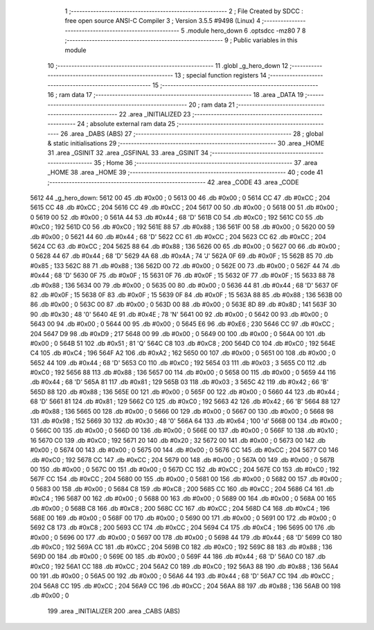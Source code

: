                               1 ;--------------------------------------------------------
                              2 ; File Created by SDCC : free open source ANSI-C Compiler
                              3 ; Version 3.5.5 #9498 (Linux)
                              4 ;--------------------------------------------------------
                              5 	.module hero_down
                              6 	.optsdcc -mz80
                              7 	
                              8 ;--------------------------------------------------------
                              9 ; Public variables in this module
                             10 ;--------------------------------------------------------
                             11 	.globl _g_hero_down
                             12 ;--------------------------------------------------------
                             13 ; special function registers
                             14 ;--------------------------------------------------------
                             15 ;--------------------------------------------------------
                             16 ; ram data
                             17 ;--------------------------------------------------------
                             18 	.area _DATA
                             19 ;--------------------------------------------------------
                             20 ; ram data
                             21 ;--------------------------------------------------------
                             22 	.area _INITIALIZED
                             23 ;--------------------------------------------------------
                             24 ; absolute external ram data
                             25 ;--------------------------------------------------------
                             26 	.area _DABS (ABS)
                             27 ;--------------------------------------------------------
                             28 ; global & static initialisations
                             29 ;--------------------------------------------------------
                             30 	.area _HOME
                             31 	.area _GSINIT
                             32 	.area _GSFINAL
                             33 	.area _GSINIT
                             34 ;--------------------------------------------------------
                             35 ; Home
                             36 ;--------------------------------------------------------
                             37 	.area _HOME
                             38 	.area _HOME
                             39 ;--------------------------------------------------------
                             40 ; code
                             41 ;--------------------------------------------------------
                             42 	.area _CODE
                             43 	.area _CODE
   5612                      44 _g_hero_down:
   5612 00                   45 	.db #0x00	; 0
   5613 00                   46 	.db #0x00	; 0
   5614 CC                   47 	.db #0xCC	; 204
   5615 CC                   48 	.db #0xCC	; 204
   5616 CC                   49 	.db #0xCC	; 204
   5617 00                   50 	.db #0x00	; 0
   5618 00                   51 	.db #0x00	; 0
   5619 00                   52 	.db #0x00	; 0
   561A 44                   53 	.db #0x44	; 68	'D'
   561B C0                   54 	.db #0xC0	; 192
   561C C0                   55 	.db #0xC0	; 192
   561D C0                   56 	.db #0xC0	; 192
   561E 88                   57 	.db #0x88	; 136
   561F 00                   58 	.db #0x00	; 0
   5620 00                   59 	.db #0x00	; 0
   5621 44                   60 	.db #0x44	; 68	'D'
   5622 CC                   61 	.db #0xCC	; 204
   5623 CC                   62 	.db #0xCC	; 204
   5624 CC                   63 	.db #0xCC	; 204
   5625 88                   64 	.db #0x88	; 136
   5626 00                   65 	.db #0x00	; 0
   5627 00                   66 	.db #0x00	; 0
   5628 44                   67 	.db #0x44	; 68	'D'
   5629 4A                   68 	.db #0x4A	; 74	'J'
   562A 0F                   69 	.db #0x0F	; 15
   562B 85                   70 	.db #0x85	; 133
   562C 88                   71 	.db #0x88	; 136
   562D 00                   72 	.db #0x00	; 0
   562E 00                   73 	.db #0x00	; 0
   562F 44                   74 	.db #0x44	; 68	'D'
   5630 0F                   75 	.db #0x0F	; 15
   5631 0F                   76 	.db #0x0F	; 15
   5632 0F                   77 	.db #0x0F	; 15
   5633 88                   78 	.db #0x88	; 136
   5634 00                   79 	.db #0x00	; 0
   5635 00                   80 	.db #0x00	; 0
   5636 44                   81 	.db #0x44	; 68	'D'
   5637 0F                   82 	.db #0x0F	; 15
   5638 0F                   83 	.db #0x0F	; 15
   5639 0F                   84 	.db #0x0F	; 15
   563A 88                   85 	.db #0x88	; 136
   563B 00                   86 	.db #0x00	; 0
   563C 00                   87 	.db #0x00	; 0
   563D 00                   88 	.db #0x00	; 0
   563E 8D                   89 	.db #0x8D	; 141
   563F 30                   90 	.db #0x30	; 48	'0'
   5640 4E                   91 	.db #0x4E	; 78	'N'
   5641 00                   92 	.db #0x00	; 0
   5642 00                   93 	.db #0x00	; 0
   5643 00                   94 	.db #0x00	; 0
   5644 00                   95 	.db #0x00	; 0
   5645 E6                   96 	.db #0xE6	; 230
   5646 CC                   97 	.db #0xCC	; 204
   5647 D9                   98 	.db #0xD9	; 217
   5648 00                   99 	.db #0x00	; 0
   5649 00                  100 	.db #0x00	; 0
   564A 00                  101 	.db #0x00	; 0
   564B 51                  102 	.db #0x51	; 81	'Q'
   564C C8                  103 	.db #0xC8	; 200
   564D C0                  104 	.db #0xC0	; 192
   564E C4                  105 	.db #0xC4	; 196
   564F A2                  106 	.db #0xA2	; 162
   5650 00                  107 	.db #0x00	; 0
   5651 00                  108 	.db #0x00	; 0
   5652 44                  109 	.db #0x44	; 68	'D'
   5653 C0                  110 	.db #0xC0	; 192
   5654 03                  111 	.db #0x03	; 3
   5655 C0                  112 	.db #0xC0	; 192
   5656 88                  113 	.db #0x88	; 136
   5657 00                  114 	.db #0x00	; 0
   5658 00                  115 	.db #0x00	; 0
   5659 44                  116 	.db #0x44	; 68	'D'
   565A 81                  117 	.db #0x81	; 129
   565B 03                  118 	.db #0x03	; 3
   565C 42                  119 	.db #0x42	; 66	'B'
   565D 88                  120 	.db #0x88	; 136
   565E 00                  121 	.db #0x00	; 0
   565F 00                  122 	.db #0x00	; 0
   5660 44                  123 	.db #0x44	; 68	'D'
   5661 81                  124 	.db #0x81	; 129
   5662 C0                  125 	.db #0xC0	; 192
   5663 42                  126 	.db #0x42	; 66	'B'
   5664 88                  127 	.db #0x88	; 136
   5665 00                  128 	.db #0x00	; 0
   5666 00                  129 	.db #0x00	; 0
   5667 00                  130 	.db #0x00	; 0
   5668 98                  131 	.db #0x98	; 152
   5669 30                  132 	.db #0x30	; 48	'0'
   566A 64                  133 	.db #0x64	; 100	'd'
   566B 00                  134 	.db #0x00	; 0
   566C 00                  135 	.db #0x00	; 0
   566D 00                  136 	.db #0x00	; 0
   566E 00                  137 	.db #0x00	; 0
   566F 10                  138 	.db #0x10	; 16
   5670 C0                  139 	.db #0xC0	; 192
   5671 20                  140 	.db #0x20	; 32
   5672 00                  141 	.db #0x00	; 0
   5673 00                  142 	.db #0x00	; 0
   5674 00                  143 	.db #0x00	; 0
   5675 00                  144 	.db #0x00	; 0
   5676 CC                  145 	.db #0xCC	; 204
   5677 C0                  146 	.db #0xC0	; 192
   5678 CC                  147 	.db #0xCC	; 204
   5679 00                  148 	.db #0x00	; 0
   567A 00                  149 	.db #0x00	; 0
   567B 00                  150 	.db #0x00	; 0
   567C 00                  151 	.db #0x00	; 0
   567D CC                  152 	.db #0xCC	; 204
   567E C0                  153 	.db #0xC0	; 192
   567F CC                  154 	.db #0xCC	; 204
   5680 00                  155 	.db #0x00	; 0
   5681 00                  156 	.db #0x00	; 0
   5682 00                  157 	.db #0x00	; 0
   5683 00                  158 	.db #0x00	; 0
   5684 C8                  159 	.db #0xC8	; 200
   5685 CC                  160 	.db #0xCC	; 204
   5686 C4                  161 	.db #0xC4	; 196
   5687 00                  162 	.db #0x00	; 0
   5688 00                  163 	.db #0x00	; 0
   5689 00                  164 	.db #0x00	; 0
   568A 00                  165 	.db #0x00	; 0
   568B C8                  166 	.db #0xC8	; 200
   568C CC                  167 	.db #0xCC	; 204
   568D C4                  168 	.db #0xC4	; 196
   568E 00                  169 	.db #0x00	; 0
   568F 00                  170 	.db #0x00	; 0
   5690 00                  171 	.db #0x00	; 0
   5691 00                  172 	.db #0x00	; 0
   5692 C8                  173 	.db #0xC8	; 200
   5693 CC                  174 	.db #0xCC	; 204
   5694 C4                  175 	.db #0xC4	; 196
   5695 00                  176 	.db #0x00	; 0
   5696 00                  177 	.db #0x00	; 0
   5697 00                  178 	.db #0x00	; 0
   5698 44                  179 	.db #0x44	; 68	'D'
   5699 C0                  180 	.db #0xC0	; 192
   569A CC                  181 	.db #0xCC	; 204
   569B C0                  182 	.db #0xC0	; 192
   569C 88                  183 	.db #0x88	; 136
   569D 00                  184 	.db #0x00	; 0
   569E 00                  185 	.db #0x00	; 0
   569F 44                  186 	.db #0x44	; 68	'D'
   56A0 C0                  187 	.db #0xC0	; 192
   56A1 CC                  188 	.db #0xCC	; 204
   56A2 C0                  189 	.db #0xC0	; 192
   56A3 88                  190 	.db #0x88	; 136
   56A4 00                  191 	.db #0x00	; 0
   56A5 00                  192 	.db #0x00	; 0
   56A6 44                  193 	.db #0x44	; 68	'D'
   56A7 CC                  194 	.db #0xCC	; 204
   56A8 CC                  195 	.db #0xCC	; 204
   56A9 CC                  196 	.db #0xCC	; 204
   56AA 88                  197 	.db #0x88	; 136
   56AB 00                  198 	.db #0x00	; 0
                            199 	.area _INITIALIZER
                            200 	.area _CABS (ABS)
